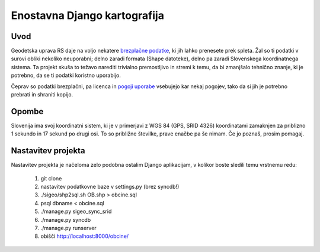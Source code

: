 =============================
Enostavna Django kartografija
=============================

Uvod
----

Geodetska uprava RS daje na voljo nekatere `brezplačne podatke`_, ki jih lahko
prenesete prek spleta. Žal so ti podatki v surovi obliki nekoliko neuporabni;
delno zaradi formata (Shape datoteke), delno pa zaradi Slovenskega koordinatnega
sistema. Ta projekt skuša to težavo narediti trivialno premostljivo in stremi k
temu, da bi zmanjšalo tehnično znanje, ki je potrebno, da se ti podatki koristno
uporabijo.

Čeprav so podatki brezplačni, pa licenca in `pogoji uporabe`_ vsebujejo kar
nekaj pogojev, tako da si jih je potrebno prebrati in shraniti kopijo.

.. _`brezplačne podatke`: http://e-prostor.gov.si/index.php?id=263&no_cache=1&tx_simpltabs_pi1[tab]=561#tabs
.. _`pogoji uporabe`: http://e-prostor.gov.si/index.php?id=263&no_cache=1&tx_simpltabs_pi1[tab]=564#tabs

Opombe
------

Slovenija ima svoj koordinatni sistem, ki je v primerjavi z WGS 84 (GPS, SRID
4326) koordinatami zamaknjen za priblizno 1 sekundo in 17 sekund po drugi osi.
To so približne številke, prave enačbe pa še nimam. Če jo poznaš, prosim
pomagaj.

Nastavitev projekta
-------------------

Nastavitev projekta je načeloma zelo podobna ostalim Django aplikacijam, v
kolikor boste sledili temu vrstnemu redu:

 1. git clone
 2. nastavitev podatkovne baze v settings.py (brez syncdb!)
 3. ./sigeo/shp2sql.sh OB.shp > obcine.sql
 4. psql dbname < obcine.sql
 5. ./manage.py sigeo_sync_srid
 6. ./manage.py syncdb
 7. ./manage.py runserver
 8.  obišči http://localhost:8000/obcine/


